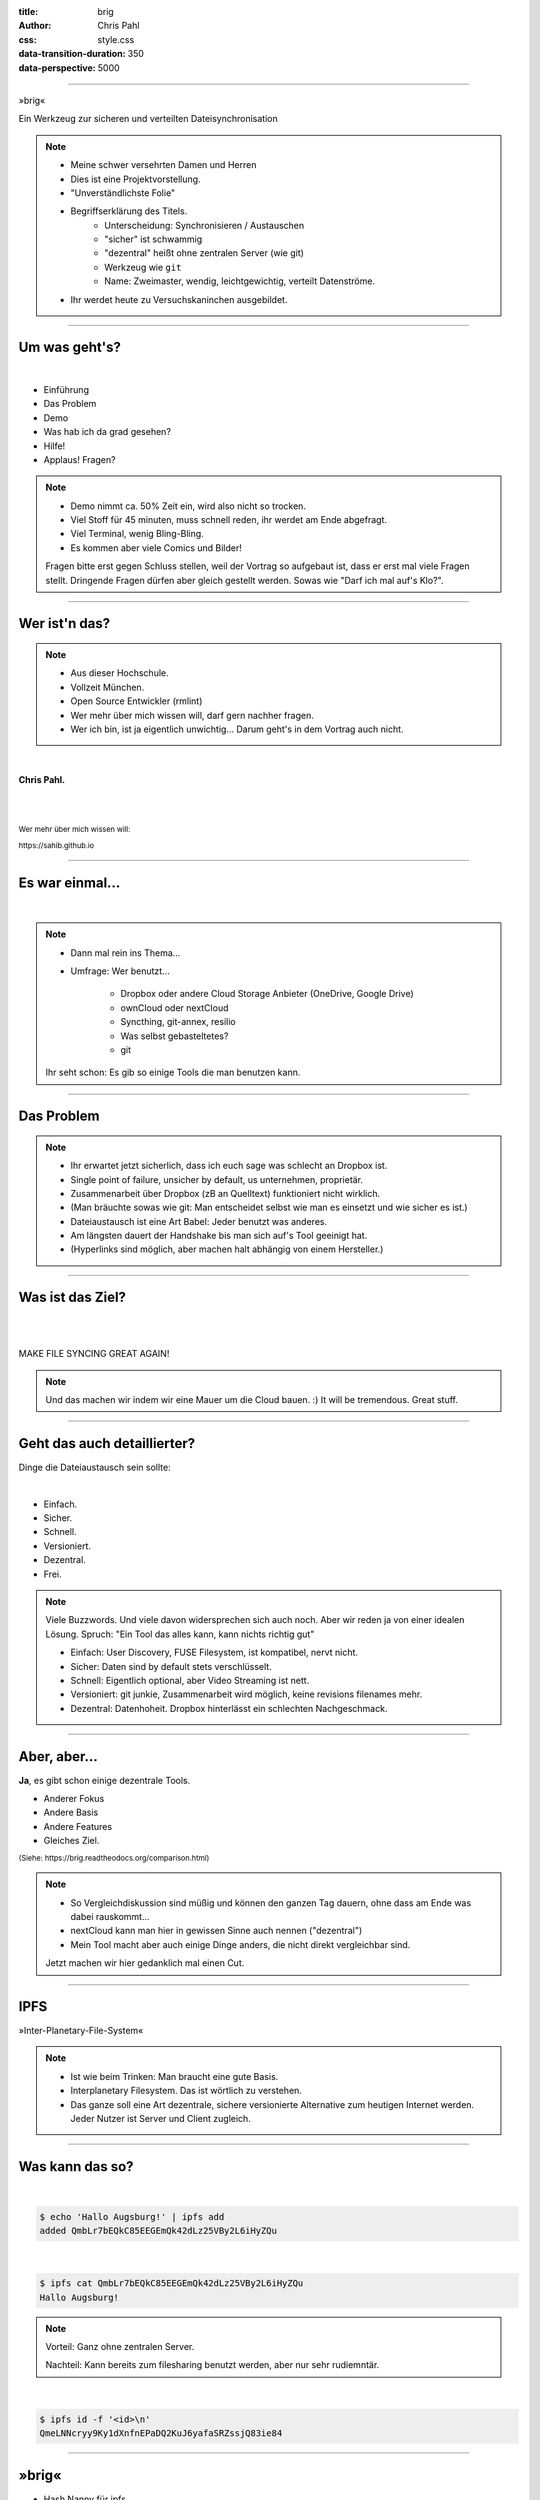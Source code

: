 :title: brig
:author: Chris Pahl
:css: style.css
:data-transition-duration: 350
:data-perspective: 5000

.. role:: white-bg
.. role:: title-logo
.. role:: strike
.. role:: donald
.. role:: github
.. role:: www
.. role:: rtd
.. role:: underline
.. role:: small

----

.. image:: images/logo.png

:title-logo:`»brig«`

:white-bg:`Ein Werkzeug zur sicheren und verteilten`
:white-bg:`Dateisynchronisation`

.. note::

    - Meine schwer versehrten Damen und Herren
    - Dies ist eine Projektvorstellung.

    - "Unverständlichste Folie"
    - Begriffserklärung des Titels.
        - Unterscheidung: Synchronisieren / Austauschen
        - "sicher" ist schwammig
        - "dezentral" heißt ohne zentralen Server (wie git)
        - Werkzeug wie ``git``
        - Name: Zweimaster, wendig, leichtgewichtig, verteilt Datenströme.
    - Ihr werdet heute zu Versuchskaninchen ausgebildet.

----

Um was geht's?
==============

|

* Einführung
* Das Problem
* Demo
* Was hab ich da grad gesehen?
* Hilfe!
* :strike:`Applaus!` Fragen?

.. note::

    - Demo nimmt ca. 50% Zeit ein, wird also nicht so trocken.
    - Viel Stoff für 45 minuten, muss schnell reden, ihr werdet am Ende abgefragt.
    - Viel Terminal, wenig Bling-Bling.
    - Es kommen aber viele Comics und Bilder!

    Fragen bitte erst gegen Schluss stellen, weil der Vortrag so aufgebaut ist,
    dass er erst mal viele Fragen stellt. Dringende Fragen dürfen aber gleich
    gestellt werden. Sowas wie "Darf ich mal auf's Klo?".


----

Wer ist'n das?
==============

.. note::

    - Aus dieser Hochschule.
    - Vollzeit München.
    - Open Source Entwickler (rmlint)
    - Wer mehr über mich wissen will, darf gern nachher fragen.
    - Wer ich bin, ist ja eigentlich unwichtig…
      Darum geht's in dem Vortrag auch nicht.

|

**Chris Pahl.**

|
|

:small:`Wer mehr über mich wissen will:`

:small:`https://sahib.github.io`

----

Es war einmal…
==============

|

.. note::

    - Dann mal rein ins Thema...
    - Umfrage: Wer benutzt...

        * Dropbox oder andere Cloud Storage Anbieter (OneDrive, Google Drive)
        * ownCloud oder nextCloud
        * Syncthing, git-annex, resilio
        * Was selbst gebasteltetes?
        * git

    Ihr seht schon: Es gib so einige Tools die man benutzen kann.

.. image:: images/dropbox.png

----

Das Problem
===========

.. note::

    - Ihr erwartet jetzt sicherlich, dass ich euch sage was schlecht an Dropbox ist.
    - Single point of failure, unsicher by default, us unternehmen, proprietär.
    - Zusammenarbeit über Dropbox (zB an Quelltext) funktioniert nicht wirklich.
    - (Man bräuchte sowas wie git: Man entscheidet selbst wie man es einsetzt und wie sicher es ist.)

    - Dateiaustausch ist eine Art Babel: Jeder benutzt was anderes.
    - Am längsten dauert der Handshake bis man sich auf's Tool geeinigt hat.
    - (Hyperlinks sind möglich, aber machen halt abhängig von einem Hersteller.)

.. image:: images/xkcd-file-transfer.png
    :width: 75%

----

Was ist das Ziel?
=================

|

.. image:: images/donald.png
   :align: center
   :width: 50%

|

:donald:`MAKE FILE SYNCING GREAT AGAIN!`

.. note::

    Und das machen wir indem wir eine Mauer um die Cloud bauen. :)
    It will be tremendous. Great stuff.

----

Geht das auch detaillierter?
============================

Dinge die Dateiaustausch sein :underline:`sollte`:

|

* Einfach.
* Sicher.
* Schnell.
* Versioniert.
* Dezentral.
* Frei.

.. note::

    Viele Buzzwords. Und viele davon widersprechen sich auch noch.
    Aber wir reden ja von einer idealen Lösung.
    Spruch: "Ein Tool das alles kann, kann nichts richtig gut"

    * Einfach: User Discovery, FUSE Filesystem, ist kompatibel, nervt nicht.
    * Sicher: Daten sind by default stets verschlüsselt.
    * Schnell: Eigentlich optional, aber Video Streaming ist nett.
    * Versioniert: git junkie, Zusammenarbeit wird möglich, keine revisions filenames mehr.
    * Dezentral: Datenhoheit. Dropbox hinterlässt ein schlechten Nachgeschmack.

----

Aber, aber…
===========

**Ja**, es gibt schon einige dezentrale Tools.

.. image:: images/other-tools.png
   :width: 120%
   :class: inline

* Anderer Fokus
* Andere Basis
* Andere Features
* Gleiches Ziel.

:small:`(Siehe: https://brig.readtheodocs.org/comparison.html)`

.. note::

    - So Vergleichdiskussion sind müßig und können den ganzen
      Tag dauern, ohne dass am Ende was dabei rauskommt...
    - nextCloud kann man hier in gewissen Sinne auch nennen ("dezentral")
    - Mein Tool macht aber auch einige Dinge anders, die nicht direkt vergleichbar sind.

    Jetzt machen wir hier gedanklich mal einen Cut.

-----

IPFS
====

.. image:: images/ipfs.png

»Inter-Planetary-File-System«

.. note::

    - Ist wie beim Trinken: Man braucht eine gute Basis.
    - Interplanetary Filesystem. Das ist wörtlich zu verstehen.
    - Das ganze soll eine Art dezentrale, sichere versionierte Alternative zum
      heutigen Internet werden. Jeder Nutzer ist Server und Client zugleich.

----

Was kann das so?
================

|

.. code-block:: bash

    $ echo 'Hallo Augsburg!' | ipfs add
    added QmbLr7bEQkC85EEGEmQk42dLz25VBy2L6iHyZQu

|

.. code-block:: bash

    $ ipfs cat QmbLr7bEQkC85EEGEmQk42dLz25VBy2L6iHyZQu
    Hallo Augsburg!

.. note::

    Vorteil: Ganz ohne zentralen Server.

    Nachteil: Kann bereits zum filesharing benutzt werden,
    aber nur sehr rudiemntär.

|

.. code-block:: bash

    $ ipfs id -f '<id>\n'
    QmeLNNcryy9Ky1dXnfnEPaDQ2KuJ6yafaSRZssjQ83ie84

----

»brig«
======

.. image:: images/tux.png
    :class: img-tux
    :width: 25%

.. image:: images/gopher.png
    :class: img-gopher
    :width: 33%

* Hash Nanny für ipfs.
* In ``Go`` geschrieben.
* **Zielgruppe:** Linux User. Erstmal.

|

Entwicklungsgeschichte:
-----------------------

* Ende 2015: *Masterprojekt.*
* Ende 2016: *Pausiert.*
* Ende 2017: *Hobbyprojekt.*
* Erster Beta Release heute!

.. note::

    - Betonung auf Hash Nanny.
    - Sicher durch Verschlüsselung und Public-Key Kryptografie.
    - Das ist das erste "beta" release (0.1.0-beta) - WELTPREMIERE!
    - Mit sehr viel Vorsicht benutzen.
    - Alles kann sich auserdem noch ändern.
    - Release early, release often.

----

:class: small-list

Kurz gesagt: Fokus
==================

- Balance zwischen Sicherheit und Usability.
- Effizienz ist nett, aber kein primäter Fokus.
- Kompatibilität zu gewohnten Konzepten.
- Komplexität hinter einem einfachen Interface.

.. note::

    Natürlich kann kein Tool gleichzeitig einfach zu benutzen, sicher und
    effizient sein. Es soll eine Balance zwischen Benutzbarkeit und Sicherheit
    geben - die Effizienz (hat zumindest momentan) eher drunter gelitten.

    Siehe Demo.

----

Demo
----

.. note::

     - Imperial March Musik
     - Big buck bunny

.. code-block:: bash

    $ brig mv raiders twix
    # sonst ändert sich aber nix.

----

:class: small-list

Workflow
========

.. note::

    - Synchronisieren kleines Ein mal Eins
    - Ein Tag aus dem Leben einer Datei.

* Initialer Setup :small:`(nur einmal)`
* Remotes finden & hinzufügen :small:`(nur einmal)`
* Diff anzeigen :small:`(optional)`
* Synchronisieren
* Konflikte beheben

.. image:: images/workflow.png
   :width: 50%
   :class: workflow

----

:data-rotate: 0

Disclaimer: Sicherheit?
=======================

.. note::

    Ich hab ziemlich oft schon das Wort "sicher" benutzt.
    Wenn ich sagen würde, dass »brig« sicher ist, dann heißt das eigentlich
    nur dass ich beim Schreiben der Software die Absicht hatte, sichere Software zu schreiben.

    Es kommt auf die Angriffsvektoren an.
    Und selbst wenn ich das geschafft hätte, dann kann man das Tool sicher benutzen,
    aber jemand könnte immer noch an deinen ungelockten PC gehen... (uvm)
    Vertragung und Speicherung ist sicher gemacht, aber man könnte zb derzeit
    trotzdem mit wenig Mühe herausfinden wer mit wem kommuniziert.

    Philosophie ist allgemein: Ein Schloss, dass man nur unter Mühe öffnen
    kann, benutzt kaum einer.

|

.. image:: images/xkcd-security.png
    :width: 110%

----

:data-rotate: 90

Dezentralität
=============

.. note::

    - Was heißt jetzt eigentlich dezentral?
    - Problem: Beide müssen zur selben Zeit online sein.
    - Auch abhaengig vom Usecase:
        - Austausch von Folien und Notizen zwischen Studenten und Professoren: gut.
        - Einseitiges Herunterladen von Formularen bei einer Behoerde: schlecht.

.. image:: images/map.png
    :width: 120%

----

:class: small-list

:data-rotate: 180

Nutzermanagement
================

.. note::

    - Ist nicht wirklich vorhanden.
    - Es gibt keine registrierten Nutzer.
    - Zwei Nutzer können den selben Displaynamen haben!
    - Aber nicht den selben Fingerprint.
    - Email bzw. Jabber ID ähnlich.

|

.. image:: images/id.png
   :width: 100%

|
|

Nutzen:
-------

- Resourcen und Domains zur Discovery.
- Später :small:`(optionale)` E-Mail Authentifizierung.

----

:data-rotate: 270

Versionierung
-------------

.. image:: images/mona.png
   :width: 100%

.. note::

   - brig = git - diff
   - versionierung hilft im Alltag, aber git ist normal nicht tauglich.
   - Man braucht keine diffs. Ein Tool sollte das möglichst "einfach so" machen.


----

:data-rotate: 360

Pinning
=======

.. note::

    - Nachbereitung.
    - Komplette Separation von Daten und Metadaten.

|
|

.. image:: images/pin.png
    :width: 40%


----

Roadmap
=======

:class: small-list

- Selektives Sharing.
- Gateway für Hyperlinks.
- Archive Instances.
- :small:`(optional)` Autosync.
- Performance, mehr Dokumentation...

|

.. image:: images/binocs.png
   :class: future
   :width: 40%

|

**Hauptproblem:** Nur ein Entwickler.

.. note::

    ... und der arbeitet nen Vollzeitjob.

    Keine gute Basis für eine stabile Weiterentwicklung.

    Features die noch kommen sollen:

    - Knoten, die automatisch synchroniseren (als »blessed repo« wie bei git)
    - Fingerprints als QR Code
    - Mobile Version mit simplen Dateibrowser.
    - Verbessertes User-Management.

----

:id: help-slide

Hilfe? Erwünscht.
=================

.. note::

    Problem: Man macht ein Release und kriegt 20 Feature Requests,
    mit teils total widersprüchlichen Anforderungen.
    Das artet in Feature-itis aus (-> Wollmilchsau)

    Am Ende steht man mit eine Software da, die Kaffee kochen kann,
    dafür aber nur so mittel und dessen Name mit "j" beginnt.
    (Müsst ihr mal drauf aufpassen... jDownloader, jQuery, java)

    Experience Reports:

    - Fokus auf Problemen, nicht auf Lösungen.
    - Was ihr tun wolltet
    - Was ihr eigentlich gemacht/erwartet habt
    - Warum das nicht so ganz funktioniert hat

Mithilfe via **Experience Reports.**

1. Was habt ihr gemacht?
2. Was habt ihr erwartet?
3. Warum hat das nicht funktioniert?

.. image:: images/wollmilchsau.png
    :class: wollmilchsau
    :width: 40%

|

Und sonst?
----------

- Bug reports. (``brig bug``)
- Pull requests.
- **Keine** Feature Requests!

----

Probem gelöst?
==============

.. note::

    Sagt ihr es mir...

    - Ja, die Lösung ist also ganz einfach... man schreibt einfach ein Tool
      das alles richtig macht, jeder nutzt das und gut ist.
    - Randall Munroe, der xkcd Autor sagt nein.
    - Abe ja, sagt ihr es mir: Waere so ein Tool hilfreich fuer manche von euch?

.. image:: images/xkcd-standards.png
   :width: 110%

----

Letzte Worte
=============

.. note::

    Wenn es noch Fragen gibt, ich bin dann noch ein bisschen da.
    Sprecht mich ruhig an.

|

:rtd:`http://brig.rtfd.org`

:github:`github.com/sahib/brig`

:www:`http://sahib.github.io/brig/public`

|

*Fragen?*
